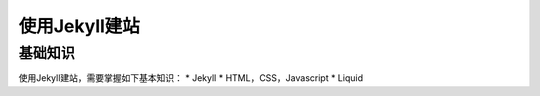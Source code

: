 ======================
使用Jekyll建站
======================

基础知识
================

使用Jekyll建站，需要掌握如下基本知识：
* Jekyll
* HTML，CSS，Javascript
* Liquid

